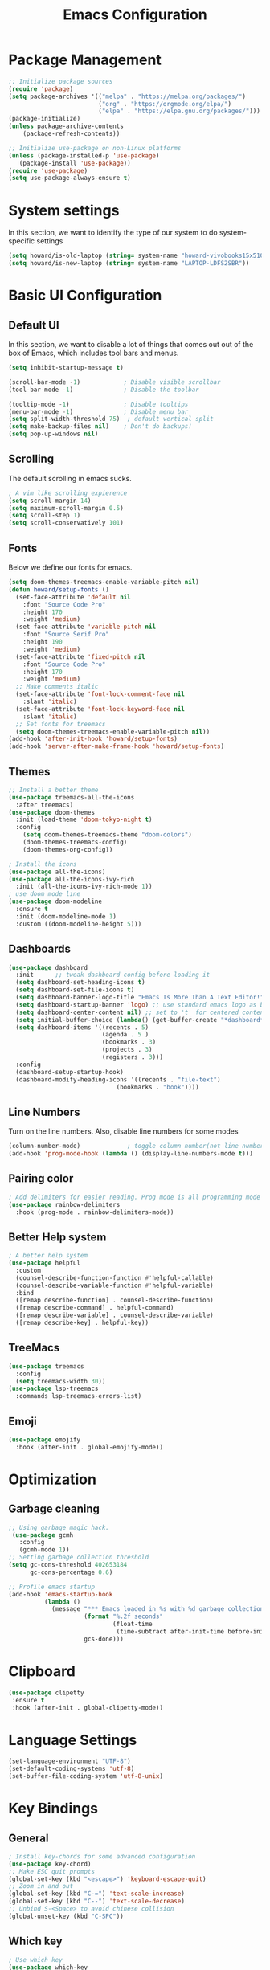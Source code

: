 #+title: Emacs Configuration
#+PROPERTY: header-args:emacs-lisp :tangle ./init.el

* Package Management
#+begin_src emacs-lisp
  ;; Initialize package sources
  (require 'package)
  (setq package-archives '(("melpa" . "https://melpa.org/packages/")
                           ("org" . "https://orgmode.org/elpa/")
                           ("elpa" . "https://elpa.gnu.org/packages/")))
  (package-initialize)
  (unless package-archive-contents
      (package-refresh-contents))

  ;; Initialize use-package on non-Linux platforms
  (unless (package-installed-p 'use-package)
     (package-install 'use-package))
  (require 'use-package)
  (setq use-package-always-ensure t)
#+end_src

* System settings
In this section, we want to identify the type of our system to do system-specific settings
#+begin_src emacs-lisp
  (setq howard/is-old-laptop (string= system-name "howard-vivobooks15x510uf"))
  (setq howard/is-new-laptop (string= system-name "LAPTOP-LDFS2SBR"))
#+end_src
* Basic UI Configuration
** Default UI
In this section, we want to disable a lot of things that comes out out of the box of Emacs, which includes tool bars and menus.
#+begin_src emacs-lisp
  (setq inhibit-startup-message t)

  (scroll-bar-mode -1)            ; Disable visible scrollbar
  (tool-bar-mode -1)              ; Disable the toolbar

  (tooltip-mode -1)               ; Disable tooltips
  (menu-bar-mode -1)              ; Disable menu bar
  (setq split-width-threshold 75)  ; default vertical split
  (setq make-backup-files nil)    ; Don't do backups!
  (setq pop-up-windows nil) 
#+end_src
** Scrolling
The default scrolling in emacs sucks.
#+begin_src emacs-lisp
  ; A vim like scrolling expierence
  (setq scroll-margin 14)
  (setq maximum-scroll-margin 0.5)
  (setq scroll-step 1)
  (setq scroll-conservatively 101)
#+end_src
** Fonts
Below we define our fonts for emacs.
#+begin_src emacs-lisp
  (setq doom-themes-treemacs-enable-variable-pitch nil)
  (defun howard/setup-fonts ()
    (set-face-attribute 'default nil
      :font "Source Code Pro"
      :height 170
      :weight 'medium)
    (set-face-attribute 'variable-pitch nil
      :font "Source Serif Pro"
      :height 190
      :weight 'medium)
    (set-face-attribute 'fixed-pitch nil
      :font "Source Code Pro"
      :height 170
      :weight 'medium)
    ;; Make comments italic
    (set-face-attribute 'font-lock-comment-face nil
      :slant 'italic)
    (set-face-attribute 'font-lock-keyword-face nil
      :slant 'italic)
    ;; Set fonts for treemacs
    (setq doom-themes-treemacs-enable-variable-pitch nil))
  (add-hook 'after-init-hook 'howard/setup-fonts)
  (add-hook 'server-after-make-frame-hook 'howard/setup-fonts)
#+end_src
** Themes
#+begin_src emacs-lisp
  ;; Install a better theme
  (use-package treemacs-all-the-icons
    :after treemacs)
  (use-package doom-themes
    :init (load-theme 'doom-tokyo-night t)
    :config
      (setq doom-themes-treemacs-theme "doom-colors")
      (doom-themes-treemacs-config)
      (doom-themes-org-config))

  ; Install the icons
  (use-package all-the-icons)
  (use-package all-the-icons-ivy-rich
    :init (all-the-icons-ivy-rich-mode 1))
  ; use doom mode line
  (use-package doom-modeline
    :ensure t
    :init (doom-modeline-mode 1)
    :custom ((doom-modeline-height 5)))
#+end_src
** Dashboards
#+begin_src emacs-lisp
  (use-package dashboard
    :init      ;; tweak dashboard config before loading it
    (setq dashboard-set-heading-icons t)
    (setq dashboard-set-file-icons t)
    (setq dashboard-banner-logo-title "Emacs Is More Than A Text Editor!")
    (setq dashboard-startup-banner 'logo) ;; use standard emacs logo as banner
    (setq dashboard-center-content nil) ;; set to 't' for centered content
    (setq initial-buffer-choice (lambda() (get-buffer-create "*dashboard*")))
    (setq dashboard-items '((recents . 5)
                            (agenda . 5 )
                            (bookmarks . 3)
                            (projects . 3)
                            (registers . 3)))
    :config
    (dashboard-setup-startup-hook)
    (dashboard-modify-heading-icons '((recents . "file-text")
                                (bookmarks . "book"))))
#+end_src
** Line Numbers
Turn on the line numbers. Also, disable line numbers for some modes
#+begin_src emacs-lisp
  (column-number-mode)             ; toggle column number(not line number) display in the mode line
  (add-hook 'prog-mode-hook (lambda () (display-line-numbers-mode t)))
#+end_src
** Pairing color 
#+begin_src emacs-lisp
  ; Add delimiters for easier reading. Prog mode is all programming mode
  (use-package rainbow-delimiters
    :hook (prog-mode . rainbow-delimiters-mode))
#+end_src
** Better Help system
#+begin_src emacs-lisp
  ; A better help system
  (use-package helpful
    :custom
    (counsel-describe-function-function #'helpful-callable)
    (counsel-describe-variable-function #'helpful-variable)
    :bind
    ([remap describe-function] . counsel-describe-function)
    ([remap describe-command] . helpful-command)
    ([remap describe-variable] . counsel-describe-variable)
    ([remap describe-key] . helpful-key))
#+end_src
** TreeMacs
#+begin_src emacs-lisp
  (use-package treemacs
    :config
    (setq treemacs-width 30))
  (use-package lsp-treemacs
    :commands lsp-treemacs-errors-list)
#+end_src
** Emoji
#+begin_src emacs-lisp
  (use-package emojify
    :hook (after-init . global-emojify-mode))
#+end_src
* Optimization
** Garbage cleaning
#+begin_src emacs-lisp
  ;; Using garbage magic hack.
   (use-package gcmh
     :config
     (gcmh-mode 1))
  ;; Setting garbage collection threshold
  (setq gc-cons-threshold 402653184
        gc-cons-percentage 0.6)

  ;; Profile emacs startup
  (add-hook 'emacs-startup-hook
            (lambda ()
              (message "*** Emacs loaded in %s with %d garbage collections."
                       (format "%.2f seconds"
                               (float-time
                                (time-subtract after-init-time before-init-time)))
                       gcs-done)))
#+end_src
* Clipboard
#+begin_src emacs-lisp
 (use-package clipetty
  :ensure t
  :hook (after-init . global-clipetty-mode)) 
#+end_src
* Language Settings 
#+begin_src emacs-lisp
   (set-language-environment "UTF-8") 
   (set-default-coding-systems 'utf-8) 
   (set-buffer-file-coding-system 'utf-8-unix) 
#+end_src
* Key Bindings
** General
#+begin_src emacs-lisp
  ; Install key-chords for some advanced configuration
  (use-package key-chord)
  ;; Make ESC quit prompts
  (global-set-key (kbd "<escape>") 'keyboard-escape-quit)
  ;; Zoom in and out
  (global-set-key (kbd "C-=") 'text-scale-increase)
  (global-set-key (kbd "C--") 'text-scale-decrease)
  ;; Unbind S-<Space> to avoid chinese collision
  (global-unset-key (kbd "C-SPC"))
#+end_src
** Which key
#+begin_src emacs-lisp
  ; Use which key
  (use-package which-key
    :init (which-key-mode)
    :diminish which-key-mode
    :config
    (setq which-key-idle-delay 1))
#+end_src
** Evil Mode
#+begin_src emacs-lisp
    ; Install evil mode
    (use-package evil
      :init
      (setq evil-want-integration t)
      (setq evil-want-keybinding nil)
      (setq evil-want-C-u-scroll t)
      (setq evil-want-C-i-jump t)
      (setq evil-vsplit-windows-right t)
      :config
      (evil-mode 1)
      (key-chord-mode 1) ;; Allow jk to exit
      (key-chord-define evil-insert-state-map  "jk" 'evil-normal-state)
      (key-chord-define evil-insert-state-map  "kj" 'evil-normal-state)
      ;; Use visual line motions even outside of visual-line-mode buffers
      (evil-global-set-key 'motion "j" 'evil-next-visual-line)
      (evil-global-set-key 'motion "k" 'evil-previous-visual-line)

      (evil-set-initial-state 'messages-buffer-mode 'normal)
      (evil-set-initial-state 'dashboard-mode 'normal)
      :bind (:map evil-normal-state-map
                  ("L" . 'evil-next-buffer)
                  ("H" . 'evil-prev-buffer)
                  ("C-j" . 'evil-window-next)
                  ("C-k" . 'evil-window-prev)))

    ; A modular evil experience
    (use-package evil-collection
      :after evil
      :config
      (evil-collection-init))

    ; Undo tree
    (use-package undo-tree
      :ensure t
      :after evil
      :init
      (setq undo-tree-auto-save-history nil)
      :diminish
      :config
      (evil-set-undo-system 'undo-tree)
      (global-undo-tree-mode 1))
#+end_src
** General Package
#+begin_src emacs-lisp
  (use-package general
    :config
    (general-evil-setup t))

  ;; searching utilities
  (nvmap :states '(normal visual) :keymaps 'override :prefix "SPC"
         "." '(counsel-find-file :which-key "Find File")
         "SPC" '(counsel-M-x :which-key "M-x"))
  ;; searching utilities
  (nvmap :states '(normal visual) :keymaps 'override :prefix "SPC"
         "s" '(:ignore s :which-key "Search")
         "s f" '(projectile--find-file :which-key "Search Project file")
         "s t" '(counsel-projectile-rg :which-key "Search text")
         "s c" '(counsel-load-theme :which-key "Search colorscheme")
         "s b" '(counsel-switch-buffer :which-key "Switch buffer")
         "s p" '(projectile-switch-project : which-key "Search Projects"))

  ;; neotree
  (nvmap :states '(normal visual) :keymaps 'override :prefix "SPC"
         "e" '(treemacs :which-key "TreeMacs"))

  ;; Elisp evaluation
  (nvmap :states '(normal visual) :keymaps 'override :prefix "SPC"
         "x" '(:ignore e :which-key "Elisp Eval")
         "x e" '(eval-expression :which-key "Eval expression")
         "x l" '(eval-last-sexp :which-key "Eval-Last-Sexp")
         "x r" '(eval-region :which-key "Eval-Region"))

  ;; Configuration related
  (nvmap :states '(normal visual) :keymaps 'override :prefix "SPC"
         "c" '(:ignore c :which-key "Config")
         "c r" '((lambda () (interactive) (load-file "~/.emacs.d/init.el")) :which-key "Reload Emacs config")
         "c e" '((lambda () (interactive) (find-file "~/.emacs.d/Emacs.org")) :which-key "Edit config file"))

  ;; Help system
  (nvmap :states '(normal visual) :keymaps 'override :prefix "SPC"
         "h" '(:ignore h :which-key "help")
         "h f" '(counsel-describe-function :which-key "Describe Function")
         "h v" '(describe-variable :which-key "Describe Variable"))

  ;; Org mode system
  (nvmap :states '(normal visual) :keymaps 'override :prefix "SPC"
         "o" '(:ignore t :which-key "Org-Mode")
         "o r" '(:ignore t :which-key "Org-Roam")
         "o d" '(:ignore t :which-key "Org-Dailies")
         "o a" '(org-agenda :which-key "Org Agenda")
         "o s" '(org-schedule :which-key "Org Schedule")
         "o n" '(org-narrow-to-subtree :which-key "Org Narrow to Tree")
         "o w" '(widen :which-key "Widen")
         "o r c" '(org-roam-capture :which-key "Org Roam Capture")
         "o d t" '(org-roam-dailies-goto-today :which-key "Show Dailies Today")
         "o d c" '(org-roam-dailies-capture-today :which-key "Org Dailies Capture"))

  ;; LSP related
  (nvmap :states '(normal visual) :keymaps 'override :prefix "SPC"
         "l" '(:ignore l :which-key "lsp")
         "l j" '(flycheck-next-error :which-key "Next Diagnostic")
         "l k" '(flycheck-previous-error :which-key "Previous Diagnostic"))
  ;; git
  (nvmap :states '(normal visual) :keymaps 'override :prefix "SPC"
         "g" '(:ignore g :which-key "git")
         "g d" '(git-gutter:popup-hunk :which-key "Hunk Diff")
         "g g" '(magit :which-key "Magit")
         "g j" '(git-gutter:next-hunk :which-key "Next Hunk")
         "g s" '(git-gutter:stage-hunk :which-key "Stage Hunk")
         "g u" '(git-gutter:revert-hunk :which-key "Unstage Hunk")
         "g k" '(git-gutter:previous-hunk :which-key "Prev Hunk"))
#+end_src
* Completion Framework
Using Ivy and Counsel
#+begin_src emacs-lisp
  ;; Install Ivy
  (use-package ivy
  :diminish
  :bind (("C-s" . swiper)
          :map ivy-minibuffer-map
          ("TAB" . ivy-alt-done)	
          ;; ("C-l" . ivy-alt-done)
          ("C-j" . ivy-next-line)
          ("C-k" . ivy-previous-line)
          :map ivy-switch-buffer-map
          ("C-k" . ivy-previous-line)
          ("C-l" . ivy-done)
          ("C-d" . ivy-switch-buffer-kill)
          :map ivy-reverse-i-search-map
          ("C-k" . ivy-previous-line)
          ("C-d" . ivy-reverse-i-search-kill))
  :config
  (ivy-mode 1))

  ; remove ^
  (setq ivy-initial-inputs-alist nil)

  ; Show last used commands first
  (use-package smex)
  (smex-initialize)

  (use-package ivy-rich
  :after ivy
  :init
  (ivy-rich-mode 1))

  ; A floating window like expierence
  (use-package ivy-posframe
    :config
    (setq ivy-posframe-display-functions-alist
      `((counsel-M-x                         . ivy-posframe-display-at-frame-center)
        (counsel-projectile-rg               . ivy-posframe-display-at-frame-center)
        (counsel-projectile-switch project   . ivy-posframe-display-at-frame-center)
        (t                       . ivy-posframe-display))
        ivy-posframe-height-alist '((t . 10))
        ivy-posframe-parameters '((:internal-border-width . 5)
                                  (:internal-border-color . "white")))
        (ivy-posframe-mode 1))

  ; Make posframe respect original theme
  (put 'ivy-posframe 'face-alias 'default)

  ; A package to utilize the full potential of ivy
  (use-package counsel
  :bind (("M-x" . counsel-M-x)
          ("C-x b" . counsel-ibuffer)
          ("C-x C-f" . counsel-find-file)
          :map minibuffer-local-map
          ("C-r" . 'counsel-minibuffer-history)))
#+end_src
* Plugins
** Git
*** Magit
#+begin_src emacs-lisp
  ; Magit Installation
  (use-package magit
    :custom
    (magit-display-buffer-function #'magit-display-buffer-same-window-except-diff-v1))
#+end_src
*** Gitgutter
#+begin_src emacs-lisp
    ; Magit Installation
    (use-package git-gutter
      :hook (prog-mode . git-gutter-mode)
      :config
      (setq git-gutter:update-interval 0.02)
      (git-gutter-mode))

  (use-package git-gutter-fringe
    :config
    (define-fringe-bitmap 'git-gutter-fr:added [224] nil nil '(center repeated))
    (define-fringe-bitmap 'git-gutter-fr:modified [224] nil nil '(center repeated))
    (define-fringe-bitmap 'git-gutter-fr:deleted [128 192 224 240] nil nil 'bottom))
#+end_src
** Dired
#+begin_src emacs-lisp
  ;; Better config for dired
  (use-package dired
    :ensure nil
    :commands (dired dired-jump)
    :config
    (evil-collection-define-key 'normal 'dired-mode-map
      "h" 'dired-up-directory
      "l" 'dired-find-file))
  (use-package ranger
    :config
    (setq ranger-preview-file t)
    (ranger-override-dired-mode t))

#+end_src
** Projectile
#+begin_src emacs-lisp
    ;; Project management
    (use-package rg) ; searching for text in project
    (use-package projectile
      :config (projectile-mode))
    (use-package counsel-projectile
      :config (counsel-projectile-mode))
#+end_src
** Writeroom mode
A distraction-free plugin for writing
#+begin_src emacs-lisp
  (use-package writeroom-mode)
#+end_src
* OrgMode
** Custom Setup
#+begin_src emacs-lisp
    ;; Org-mode
    (defun howard/org-mode-setup ()
      (org-indent-mode)
      (variable-pitch-mode 1)
      (visual-line-mode 1))

    (defun howard/org-font-setup ()
      ;; Replace list hyphen with dot
      (font-lock-add-keywords 'org-mode
                              '(("^ *\\([-]\\) "
                                 (0 (prog1 () (compose-region (match-beginning 1) (match-end 1) "•"))))))

      ;; Set faces for heading levels
      (dolist (face '((org-level-1 . 1.35)
                      (org-level-2 . 1.15)
                      (org-level-3 . 1.1)
                      (org-level-4 . 1.05)
                      (org-level-5 . 1.0)
                      (org-level-6 . 1.0)
                      (org-level-7 . 1.0)
                      (org-level-8 . 1.0)))
        (set-face-attribute (car face) nil :font "Dejavu Sans Mono" :weight 'semi-bold :height (cdr face)))

      ;; Ensure that anything that should be fixed-pitch in Org files appears that way
      (set-face-attribute 'org-block nil :foreground nil :inherit 'fixed-pitch)
      (set-face-attribute 'org-code nil   :inherit '(shadow fixed-pitch))
      (set-face-attribute 'org-table nil   :inherit '(shadow fixed-pitch))
      (set-face-attribute 'org-verbatim nil :inherit '(shadow fixed-pitch))
      (set-face-attribute 'org-special-keyword nil :inherit '(font-lock-comment-face fixed-pitch))
      (set-face-attribute 'org-meta-line nil :inherit '(font-lock-comment-face fixed-pitch))
      (set-face-attribute 'org-checkbox nil :inherit 'fixed-pitch)
      (set-face-attribute 'org-document-title nil :inherit 'variable-pitch :weight 'semi-bold :height 1.2)
      (set-face-attribute 'org-document-info-keyword nil :inherit 'variable-pitch)
      (set-face-attribute 'org-tag nil :inherit '(shadow fixed-pitch))
      (set-face-attribute 'org-block-begin-line nil :inherit '(shadow fixed-pitch)))
    (add-hook 'server-after-make-frame-hook 'howard/setup-fonts)
#+end_src
** Org
#+begin_src emacs-lisp
  ;; Org Mode Config
  (use-package org
    :hook (org-mode . howard/org-mode-setup)
    :config
    (require 'org-tempo)
    (setq org-ellipsis " ▾")
    (howard/org-font-setup)
    (setq org-agenda-start-with-log-mode t)
    (setq org-log-done 'time)
    (setq org-log-into-drawer t)
    (setq org-agenda-window-setup 'only-window)
    (setq org-src-window-setup 'only-window)
    (setq org-hide-emphasis-markers t)
    (setq org-agenda-files
          (if howard/is-new-laptop
              '("/mnt/d/OrgFiles/OrgRoam/journal/Tasks.org")
              '("~/Documents/Org-Files/OrgRoam/journal/Tasks.org")))
    (setq org-todo-keywords
        '((sequence "TODO(t)" "LATER(n)" "PROJECT(p)" "|" "DONE(d!)" "CANCELED(c)")))
    (advice-add 'org-refile :after 'org-save-all-org-buffers)
         (howard/org-font-setup))
  ;; Let org-mode be evil
  (use-package evil-org
    :ensure t
    :after org
    :hook (org-mode . (lambda () evil-org-mode))
    :config
    (require 'evil-org-agenda)
    (evil-org-agenda-set-keys))
#+end_src
** Org-agenda
We define a function that can help us refile our tasks
#+begin_src emacs-lisp
  (defun howard/org-refile-to-datetree (&optional file)
    "Refile a subtree to a datetree corresponding to it's timestamp.

  The current time is used if the entry has no timestamp. If FILE
  is nil, refile in the current file."
    (interactive "f")
    (let* ((datetree-date (or (org-entry-get nil "TIMESTAMP" t)
                              (org-read-date t nil "now")))
           (date (org-date-to-gregorian datetree-date))
           )
      (with-current-buffer (current-buffer)
        (save-excursion
          (org-cut-subtree)
          (if file (find-file file))
          (org-datetree-find-date-create date)
          (org-narrow-to-subtree)
          (show-subtree)
          (org-end-of-subtree t)
          (newline)
          (goto-char (point-max))
          (org-paste-subtree 4)
          (widen)
          ))
      )
    )
#+end_src
** Org Roam
#+begin_src emacs-lisp
    (use-package org-roam
        :ensure t
        :hook
        (after-init . org-roam-mode)
        :config
        (setq org-roam-directory
              (if howard/is-new-laptop
                    "/mnt/d/OrgFiles/OrgRoam"
                    "~/Documents/Org-Files/OrgRoam/"))
        :custom
        (org-roam-completion-everywhere t)
        (org-roam-dailies-directory "journal/")
        (org-roam-capture-templates
        '(("d" "default" plain "%?"
            :target (file+head "%<%Y%m%d%H%M%S>-${slug}.org"
                                "#+title: ${title}\n")
            :unnarrowed t)))
        (org-roam-dailies-capture-templates
        '(("d" "default" entry "* %?"
            :target (file+head "%<%Y-%m-%d>.org"
                                "#+title: %<%Y-%m-%d %a>\n\n[[roam:%<%Y-%B>]]\n\n"))
        ("t" "Task" entry "* %^{Select your option|TODO|LATER|} %?\n SCHEDULED: %^T" 
            :target (file+head+olp "Tasks.org"
                                "#+title: Tasks and Ideas"
                                ("Tasks")))
        ("p" "Project" entry "* PROJECT %?" 
            :target (file+head+olp "Tasks.org"
                                "#+title: Tasks and Ideas"
                                ("Projects")))
        ("j" "journal" entry
            "* %<%I:%M %p> - Journal  :journal:\n\n%?\n\n"
            :target (file+head "%<%Y-%m-%d>.org"
                                "#+title: %<%Y-%m-%d %a>\n\n[[roam:%<%Y-%B>]]\n\n"))))
        :config
        (require 'org-roam-dailies) ;; Ensure the keymap is available
        (org-roam-db-autosync-mode))

#+end_src
** Aesthetics
*** Org-bullets
#+begin_src emacs-lisp
  (use-package org-bullets
    :after org
    :hook (org-mode . org-bullets-mode)
    :custom
    (org-bullets-bullet-list '("◉" "○" "●" "○" "●" "○" "●")))
#+end_src
*** Center Org Mode
#+begin_src emacs-lisp
  (defun howard/org-mode-visual-fill ()
    (setq visual-fill-column-width 100
          visual-fill-column-center-text t)
    (visual-fill-column-mode 1))

  (use-package visual-fill-column
    :hook (org-mode . howard/org-mode-visual-fill))
#+end_src
** Auto-Tangling
#+begin_src emacs-lisp
  (defun howard/org-babel-tangle-config()
    (when (string-equal (buffer-file-name)
			(expand-file-name "~/.emacs.d/Emacs.org"))
      (let ((org-confirm-babel-evaluate nil))
	(org-babel-tangle))))
  (add-hook 'after-save-hook #'howard/org-babel-tangle-config)
  ;; (org-babel-load-file
  ;;   (expand-file-name
  ;;    "Emacs.org"
  ;;    user-emacs-directory))
#+end_src
* Coding
** LSP
#+begin_src emacs-lisp
  (use-package lsp-mode
    :hook
    ((java-mode) . lsp-deferred)
    ((python-mode) . lsp-deferred)
    ((lua-mode) . lsp-deferred)
    :commands (lsp lsp-deferred)
    :init
    (setq lsp-keymap-prefix "C-c l")
    :config
    (evil-collection-define-key 'normal 'lsp-mode-map
      "K" 'lsp-ui-doc-show)
    (lsp-enable-which-key-integration t))

  (use-package lsp-ui)
  ; debugger-mode
  (use-package dap-mode :after lsp-mode :config (dap-auto-configure-mode))
#+end_src
** Diagnostics
#+begin_src emacs-lisp
  (use-package flycheck)
#+end_src
** Snippets
#+begin_src emacs-lisp
  (use-package yasnippet-snippets)
  (use-package yasnippet
    :config (yas-global-mode 1))
#+end_src
** Languages
In this section, we will configure for different language settings
#+begin_src emacs-lisp
  ;; Add language servers here
  (use-package lsp-java
    :config
    (add-hook 'java-mode-hook 'lsp))


  (use-package lsp-pyright
    :ensure t
    :hook (python-mode . (lambda ()
                          (require 'lsp-pyright)
                          (lsp))))  ; or lsp-deferred
  ; python
  (require 'dap-python)
  ;; lua
  (use-package lua-mode
    :hook (lua-mode . electric-pair-mode))
  (use-package markdown-mode
    :custom (markdown-command "/usr/sbin/pandoc"))
  ; emacs-lisp mode
  (add-hook 'emacs-lisp-mode-hook 'electric-pair-mode)
#+end_src
** Completion Framework
#+begin_src emacs-lisp
  ;; completion framework
  (use-package company
    :hook ((python-mode java-mode emacs-lisp-mode) . company-mode)
    :config
      (setq company-delay 0.1)
      (setq company-minimum-prefix-length 1)
    :bind (:map company-active-map
          ("<tab>" . company-select-next)
          ("<backtab>" . company-select-previous)))
  ;; better looking company
  (use-package company-box
    :hook (company-mode . company-box-mode))
#+end_src 
** Tree-Sitter
Provides better Code highlighting
#+begin_src emacs-lisp
  (use-package tree-sitter)
  (use-package tree-sitter-langs)
  (global-tree-sitter-mode)
  (add-hook 'tree-sitter-after-on-hook #'tree-sitter-hl-mode)
#+end_src
* Shells
** vterm
#+begin_src emacs-lisp
  (use-package vterm
    :config
    (setq shell-file-name "/bin/zsh"
            vterm-max-scrollback 5000))
#+end_src
** eshell
#+begin_src emacs-lisp
  (use-package eshell-syntax-highlighting
    :after esh-mode
    :config
    (eshell-syntax-highlighting-global-mode +1))
  ;; Add conda to eshell
  (use-package conda)
  (conda-env-initialize-eshell)
  (custom-set-variables
   '(conda-anaconda-home "~/.local/bin/miniconda3"))
#+end_src
